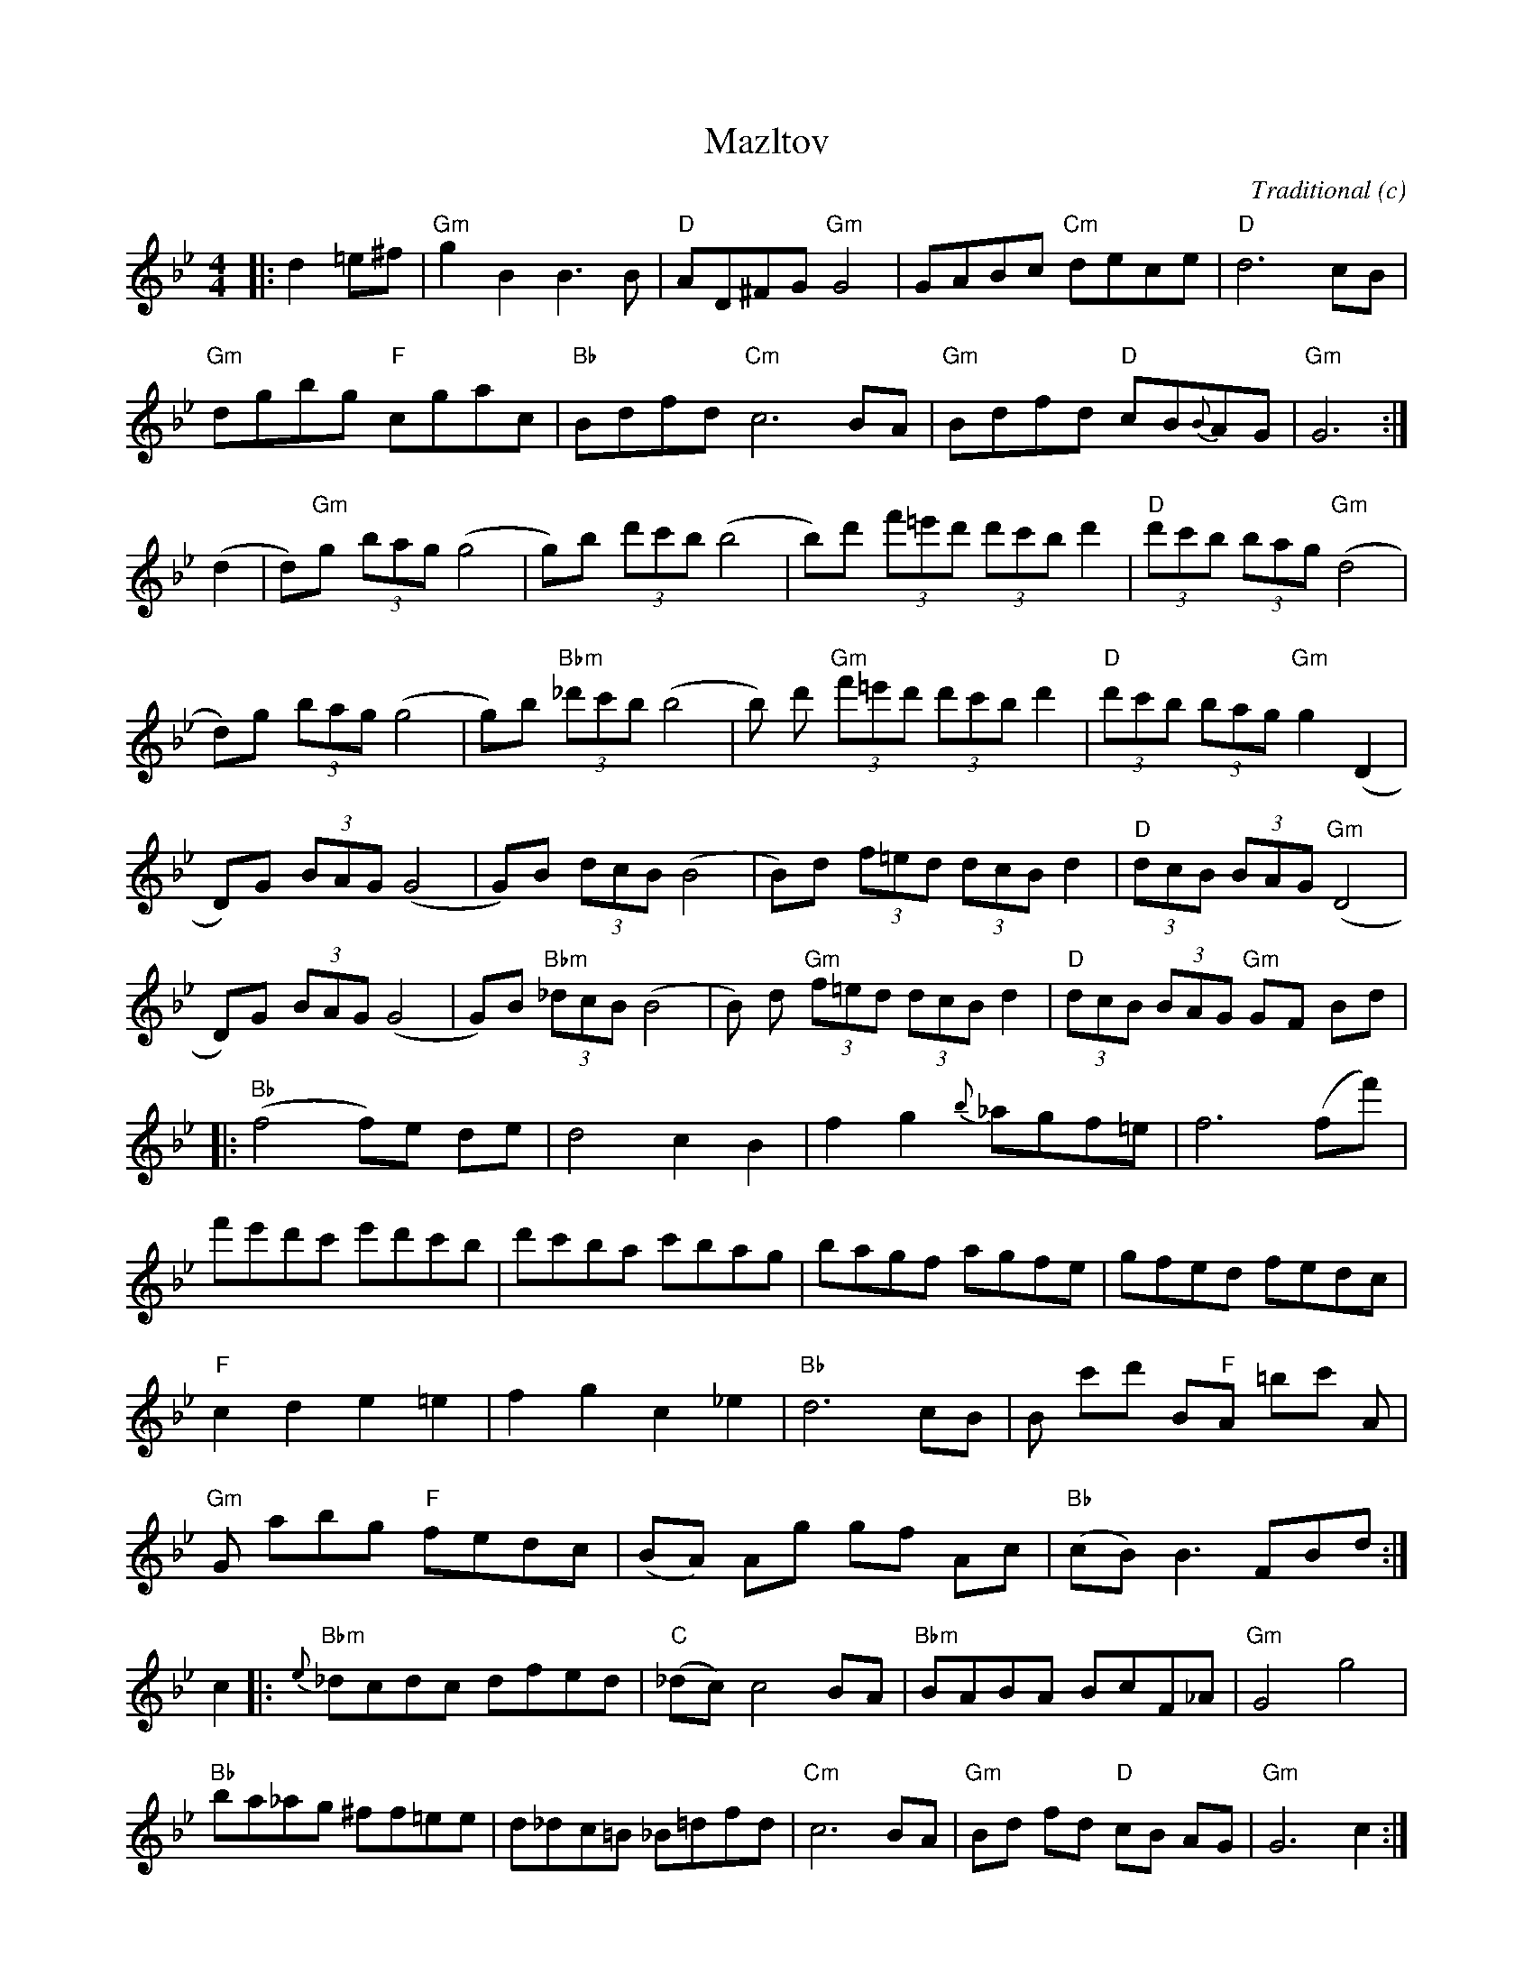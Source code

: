 X:132
T:Mazltov
M:4/4
L:1/8
F:http://blackrosetheband.googlepages.com/ABCTUNES.ABC May 2009
C:Traditional
S:The Chicago Klezmer Ensemble
O:c
K:Gm
|:d2 =e^f|"Gm"g2 B2 B3 B|"D"AD^FG "Gm"G4|GABc "Cm"dece|"D"d6 cB|
"Gm"dgbg "F"cgac|"Bb"Bdfd "Cm"c6 BA|"Gm"Bdfd "D"cB{B}AG|"Gm"G6:|
(d2|d)"Gm"g (3bag (g4 |g)b (3d'c'b (b4|b)d' (3f'=e'd' (3d'c'b d'2|"D"(3d'c'b (3bag "Gm"(d4|
d)g (3bag (g4|g)b  "Bbm"(3_d'c'b (b4|b) d' "Gm"(3f'=e'd' (3d'c'b d'2|"D"(3d'c'b (3bag "Gm"g2 (D2|
D)G (3BAG (G4 |G)B (3dcB (B4|B)d (3f=ed (3dcB d2|"D"(3dcB (3BAG "Gm"(D4|
D)G (3BAG (G4|G)B  "Bbm"(3_dcB (B4|B) d "Gm"(3f=ed (3dcB d2|"D"(3dcB (3BAG "Gm"GF Bd|
|:"Bb"(f4 f)e de|d4 c2 B2|f2 g2 {b}_agf=e |f6 (ff')|
f'e'd'c' e'd'c'b|d'c'ba c'bag|bagf agfe|gfed fedc|
"F"c2 d2 e2 =e2|f2 g2 c2 _e2|"Bb"d6 cB|B c'd' B"F"A =bc' A|
"Gm"G abg "F"fedc|(BA) Ag gf Ac|"Bb"(cB) B3 FBd:|
c2|:{e}"Bbm"_dcdc dfed|"C"(_dc) c4 BA|"Bbm"BABA BcF_A|"Gm"G4 g4|
"Bb"ba_ag ^ff=ee|d_dc=B _B=dfd|"Cm"c6 BA|"Gm"Bd fd "D"cB AG|"Gm"G6 c2:|

